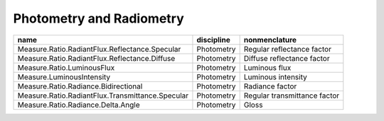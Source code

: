 Photometry and Radiometry
-------------------------

+--------------------------------------------------+--------------------+----------------------------+
|name                                              |discipline          |nonmenclature               |
+==================================================+====================+============================+
|Measure.Ratio.RadiantFlux.Reflectance.Specular    |Photometry          |Regular reflectance factor  |
+--------------------------------------------------+--------------------+----------------------------+
|Measure.Ratio.RadiantFlux.Reflectance.Diffuse     |Photometry          |Diffuse reflectance factor  |
+--------------------------------------------------+--------------------+----------------------------+
|Measure.Ratio.LuminousFlux                        |Photometry          |Luminous flux               |
+--------------------------------------------------+--------------------+----------------------------+
|Measure.LuminousIntensity                         |Photometry          |Luminous intensity          |
+--------------------------------------------------+--------------------+----------------------------+
|Measure.Ratio.Radiance.Bidirectional              |Photometry          |Radiance factor             |
+--------------------------------------------------+--------------------+----------------------------+
|Measure.Ratio.RadiantFlux.Transmittance.Specular  |Photometry          |Regular transmittance factor|
+--------------------------------------------------+--------------------+----------------------------+
|Measure.Ratio.Radiance.Delta.Angle                |Photometry          |Gloss                       |
+--------------------------------------------------+--------------------+----------------------------+
